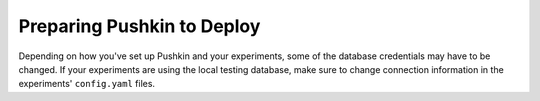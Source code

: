 .. _setup_pushkin_fordeployment:

Preparing Pushkin to Deploy
=============================

Depending on how you've set up Pushkin and your experiments, some of the database credentials may have to be changed. If your experiments are using the local testing database, make sure to change connection information in the experiments' ``config.yaml`` files.
